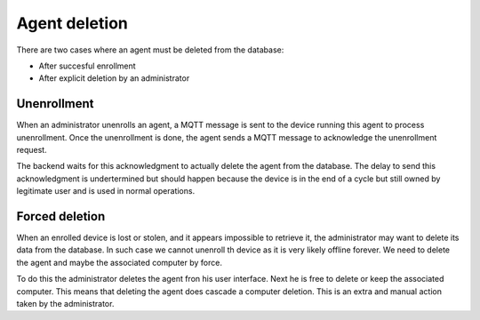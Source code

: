 Agent deletion
==============

There are two cases where an agent must be deleted from the database:

* After succesful enrollment
* After explicit deletion by an administrator

Unenrollment
~~~~~~~~~~~~

When an administrator unenrolls an agent, a MQTT message is sent to the device running this agent to process unenrollment. Once the unenrollment is done, the agent sends a MQTT message to acknowledge the unenrollment request.

The backend waits for this acknowledgment to actually delete the agent from the database. The delay to send this acknowledgment is undertermined but should happen because the device is in the end of a cycle but still owned by legitimate user and is used in normal operations.

Forced deletion
~~~~~~~~~~~~~~~

When an enrolled device is lost or stolen, and it appears impossible to retrieve it, the administrator may want to delete its data from the database. In such case we cannot unenroll th device as it is very likely offline forever. We need to delete the agent and maybe the associated computer by force.

To do this the administrator deletes the agent fron his user interface. Next he is free to delete or keep the associated computer. This means that deleting the agent does cascade a computer deletion. This is an extra and manual action taken by the administrator.